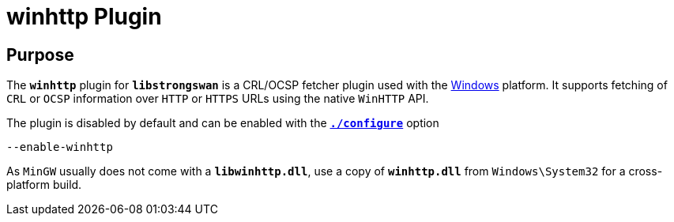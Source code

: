 = winhttp Plugin

== Purpose

The `*winhttp*` plugin for `*libstrongswan*` is a CRL/OCSP fetcher plugin used
with the xref:os/windows.adoc[Windows] platform. It supports fetching of `CRL`
or `OCSP` information over `HTTP` or `HTTPS` URLs using the native `WinHTTP` API.

The plugin is disabled by default and can be enabled with the
xref:install/autoconf.adoc[`*./configure*`] option

 --enable-winhttp

As `MinGW` usually does not come with a `*libwinhttp.dll*`, use a copy of
`*winhttp.dll*` from `Windows\System32` for a cross-platform build.
